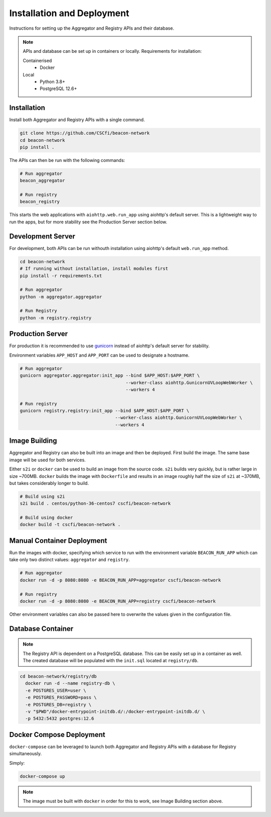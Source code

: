 Installation and Deployment
===========================

Instructions for setting up the Aggregator and Registry APIs and their database.

.. note::

  APIs and database can be set up in containers or locally. Requirements for installation:

  Containerised
    * Docker

  Local
    * Python 3.8+
    * PostgreSQL 12.6+

Installation
~~~~~~~~~~~~

Install both Aggregator and Registry APIs with a single command.

.. code-block:: console

    git clone https://github.com/CSCfi/beacon-network
    cd beacon-network
    pip install .

The APIs can then be run with the following commands:

.. code-block:: console

    # Run aggregator
    beacon_aggregator

    # Run registry
    beacon_registry

This starts the web applications with ``aiohttp.web.run_app`` using aiohttp's default server.
This is a lightweight way to run the apps, but for more stability see the Production Server section below.

Development Server
~~~~~~~~~~~~~~~~~~

For development, both APIs can be run withouth installation using aiohttp's default ``web.run_app`` method.

.. code-block:: console

    cd beacon-network
    # If running without installation, install modules first
    pip install -r requirements.txt

    # Run aggregator
    python -m aggregator.aggregator

    # Run Registry
    python -m registry.registry

Production Server
~~~~~~~~~~~~~~~~~

For production it is recommended to use `gunicorn <https://gunicorn.org/>`_ instead of aiohttp's default server for stability.

Environment variables ``APP_HOST`` and ``APP_PORT`` can be used to designate a hostname.

.. code-block:: console

    # Run aggregator
    gunicorn aggregator.aggregator:init_app --bind $APP_HOST:$APP_PORT \
                                            --worker-class aiohttp.GunicornUVLoopWebWorker \
                                            --workers 4

    # Run registry
    gunicorn registry.registry:init_app --bind $APP_HOST:$APP_PORT \
                                        --worker-class aiohttp.GunicornUVLoopWebWorker \
                                        --workers 4

Image Building
~~~~~~~~~~~~~~

Aggregator and Registry can also be built into an image and then be deployed.
First build the image. The same base image will be used for both services.

Either ``s2i`` or ``docker`` can be used to build an image from the source code.
``s2i`` builds very quickly, but is rather large in size ~700MB. ``docker`` builds the image with
``Dockerfile`` and results in an image roughly half the size of ``s2i`` at ~370MB, but takes considerably longer to build.

.. code-block:: console

  # Build using s2i
  s2i build . centos/python-36-centos7 cscfi/beacon-network

  # Build using docker
  docker build -t cscfi/beacon-network .

Manual Container Deployment
~~~~~~~~~~~~~~~~~~~~~~~~~~~

Run the images with docker, specifying which service to run with the environment variable ``BEACON_RUN_APP``
which can take only two distinct values: ``aggregator`` and ``registry``.

.. code-block:: console

    # Run aggregator
    docker run -d -p 8080:8080 -e BEACON_RUN_APP=aggregator cscfi/beacon-network

    # Run registry
    docker run -d -p 8080:8080 -e BEACON_RUN_APP=registry cscfi/beacon-network

Other environment variables can also be passed here to overwrite the values given in the configuration file.

Database Container
~~~~~~~~~~~~~~~~~~

.. note::

    The Registry API is dependent on a PostgreSQL database. This can be easily set up in a container as well.
    The created database will be populated with the ``init.sql`` located at ``registry/db``.

.. code-block:: console

    cd beacon-network/registry/db
      docker run -d --name registry-db \
      -e POSTGRES_USER=user \
      -e POSTGRES_PASSWORD=pass \
      -e POSTGRES_DB=registry \
      -v "$PWD"/docker-entrypoint-initdb.d/:/docker-entrypoint-initdb.d/ \
      -p 5432:5432 postgres:12.6

Docker Compose Deployment
~~~~~~~~~~~~~~~~~~~~~~~~~

``docker-compose`` can be leveraged to launch both Aggregator and Registry APIs with a database for Registry simultaneously.

Simply:

.. code-block:: console

  docker-compose up

.. note::

    The image must be built with ``docker`` in order for this to work, see Image Building section above.
